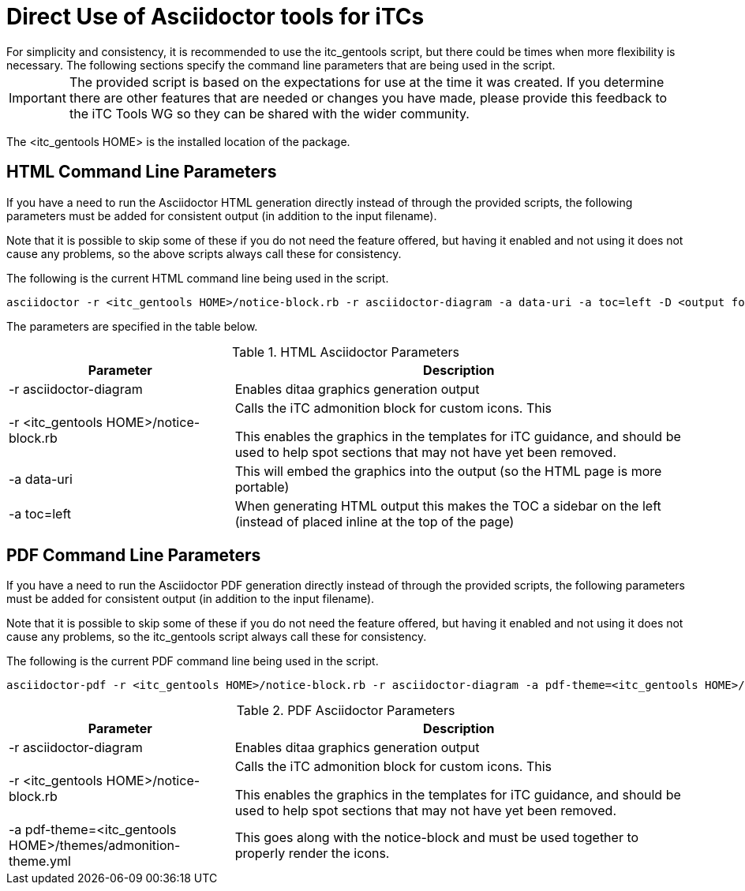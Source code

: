 = Direct Use of Asciidoctor tools for iTCs
For simplicity and consistency, it is recommended to use the itc_gentools script, but there could be times when more flexibility is necessary. The following sections specify the command line parameters that are being used in the script.

[IMPORTANT]
====
The provided script is based on the expectations for use at the time it was created. If you determine there are other features that are needed or changes you have made, please provide this feedback to the iTC Tools WG so they can be shared with the wider community.
====

The <itc_gentools HOME> is the installed location of the package.

== HTML Command Line Parameters
If you have a need to run the Asciidoctor HTML generation directly instead of through the provided scripts, the following parameters must be added for consistent output (in addition to the input filename).

Note that it is possible to skip some of these if you do not need the feature offered, but having it enabled and not using it does not cause any problems, so the above scripts always call these for consistency.

The following is the current HTML command line being used in the script.

  asciidoctor -r <itc_gentools HOME>/notice-block.rb -r asciidoctor-diagram -a data-uri -a toc=left -D <output folder> sample.adoc

The parameters are specified in the table below.

.HTML Asciidoctor Parameters
[cols="1,2",options="header"]
|===
|Parameter
|Description

|-r asciidoctor-diagram
|Enables ditaa graphics generation output

|-r <itc_gentools HOME>/notice-block.rb
|Calls the iTC admonition block for custom icons. This

This enables the graphics in the templates for iTC guidance, and should be used to help spot sections that may not have yet been removed.

|-a data-uri
|This will embed the graphics into the output (so the HTML page is more portable)

|-a toc=left
|When generating HTML output this makes the TOC a sidebar on the left (instead of placed inline at the top of the page)

|===

== PDF Command Line Parameters
If you have a need to run the Asciidoctor PDF generation directly instead of through the provided scripts, the following parameters must be added for consistent output (in addition to the input filename).

Note that it is possible to skip some of these if you do not need the feature offered, but having it enabled and not using it does not cause any problems, so the itc_gentools script always call these for consistency.

The following is the current PDF command line being used in the script.

  asciidoctor-pdf -r <itc_gentools HOME>/notice-block.rb -r asciidoctor-diagram -a pdf-theme=<itc_gentools HOME>/themes/admonition-theme.yml -D <output folder> sample.adoc

.PDF Asciidoctor Parameters
[cols="1,2",options="header"]
|===
|Parameter
|Description

|-r asciidoctor-diagram
|Enables ditaa graphics generation output

|-r <itc_gentools HOME>/notice-block.rb
|Calls the iTC admonition block for custom icons. This

This enables the graphics in the templates for iTC guidance, and should be used to help spot sections that may not have yet been removed.

|-a pdf-theme=<itc_gentools HOME>/themes/admonition-theme.yml
|This goes along with the notice-block and must be used together to properly render the icons.

|===